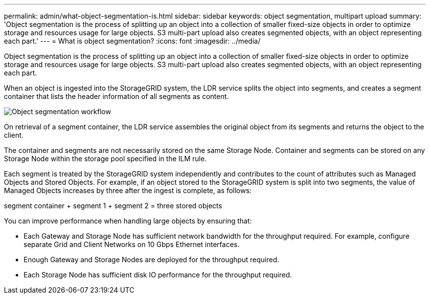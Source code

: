 ---
permalink: admin/what-object-segmentation-is.html
sidebar: sidebar
keywords: object segmentation, multipart upload
summary: 'Object segmentation is the process of splitting up an object into a collection of smaller fixed-size objects in order to optimize storage and resources usage for large objects. S3 multi-part upload also creates segmented objects, with an object representing each part.'
---
= What is object segmentation?
:icons: font
:imagesdir: ../media/

[.lead]
Object segmentation is the process of splitting up an object into a collection of smaller fixed-size objects in order to optimize storage and resources usage for large objects. S3 multi-part upload also creates segmented objects, with an object representing each part.

When an object is ingested into the StorageGRID system, the LDR service splits the object into segments, and creates a segment container that lists the header information of all segments as content.

image::../media/object_segmentation_diagram.gif[Object segmentation workflow]

On retrieval of a segment container, the LDR service assembles the original object from its segments and returns the object to the client.

The container and segments are not necessarily stored on the same Storage Node. Container and segments can be stored on any Storage Node within the storage pool specified in the ILM rule. 

Each segment is treated by the StorageGRID system independently and contributes to the count of attributes such as Managed Objects and Stored Objects. For example, if an object stored to the StorageGRID system is split into two segments, the value of Managed Objects increases by three after the ingest is complete, as follows:

segment container + segment 1 + segment 2 = three stored objects

You can improve performance when handling large objects by ensuring that:

* Each Gateway and Storage Node has sufficient network bandwidth for the throughput required. For example, configure separate Grid and Client Networks on 10 Gbps Ethernet interfaces.
* Enough Gateway and Storage Nodes are deployed for the throughput required.
* Each Storage Node has sufficient disk IO performance for the throughput required.

